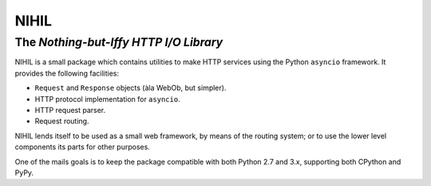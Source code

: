=====
NIHIL
=====
The *Nothing-but-Iffy HTTP I/O Library*
---------------------------------------

NIHIL is a small package which contains utilities to make HTTP services
using the Python ``asyncio`` framework. It provides the following facilities:

* ``Request`` and ``Response`` objects (àla WebOb, but simpler).
* HTTP protocol implementation for ``asyncio``.
* HTTP request parser.
* Request routing.

NIHIL lends itself to be used as a small web framework, by means of the
routing system; or to use the lower level components its parts for other
purposes.

One of the mails goals is to keep the package compatible with both Python
2.7 and 3.x, supporting both CPython and PyPy.
